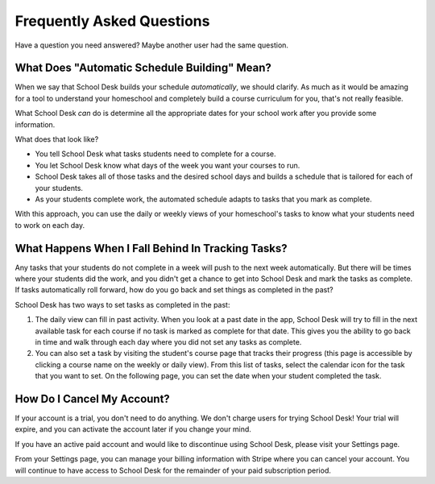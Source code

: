 Frequently Asked Questions
==========================

Have a question you need answered?
Maybe another user had the same question.

What Does "Automatic Schedule Building" Mean?
---------------------------------------------

When we say that School Desk builds your schedule *automatically*,
we should clarify.
As much as it would be amazing
for a tool to understand
your homeschool
and completely build a course curriculum
for you,
that's not really feasible.

What School Desk *can* do is determine
all the appropriate dates
for your school work
after you provide some information.

What does that look like?

* You tell School Desk what tasks students need to complete
  for a course.
* You let School Desk know what days of the week you want your courses
  to run.
* School Desk takes all of those tasks
  and the desired school days
  and builds a schedule
  that is tailored for each
  of your students.
* As your students complete work,
  the automated schedule adapts
  to tasks that you mark as complete.

With this approach,
you can use the daily or weekly views
of your homeschool's tasks
to know what your students need to work on each day.

What Happens When I Fall Behind In Tracking Tasks?
--------------------------------------------------

Any tasks that your students do not complete
in a week
will push to the next week automatically.
But there will be times where your students did the work,
and you didn't get a chance to get into School Desk
and mark the tasks as complete.
If tasks automatically roll forward,
how do you go back and set things as completed
in the past?

School Desk has two ways to set tasks
as completed in the past:

1. The daily view can fill
   in past activity.
   When you look at a past date in the app,
   School Desk will try to fill in the next available task
   for each course
   if no task is marked as complete
   for that date.
   This gives you the ability to go back in time
   and walk through each day where you did not set any tasks as complete.
2. You can also set a task
   by visiting the student's course page
   that tracks their progress
   (this page is accessible
   by clicking a course name
   on the weekly or daily view).
   From this list of tasks,
   select the calendar icon
   for the task that you want to set.
   On the following page, you can set the date
   when your student completed the task.

How Do I Cancel My Account?
---------------------------

If your account is a trial,
you don't need to do anything.
We don't charge users for trying School Desk!
Your trial will expire,
and you can activate the account later
if you change your mind.

If you have an active paid account
and would like to discontinue
using School Desk,
please visit your Settings page.

From your Settings page,
you can manage your billing information
with Stripe
where you can cancel your account.
You will continue to have access
to School Desk
for the remainder
of your paid subscription period.
